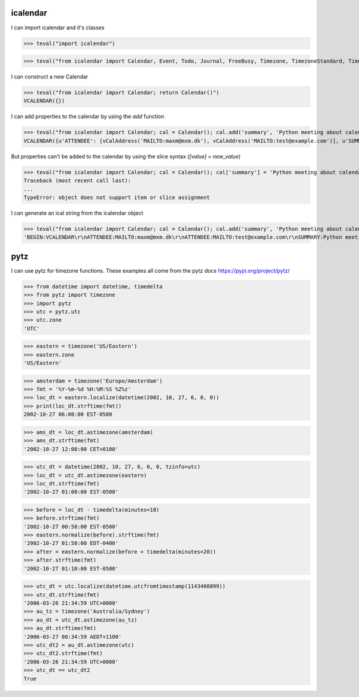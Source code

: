 icalendar
=========

I can import icalendar and it's classes

>>> teval("import icalendar")

>>> teval("from icalendar import Calendar, Event, Todo, Journal, FreeBusy, Timezone, TimezoneStandard, TimezoneDaylight, Alarm")

I can construct a new Calendar

>>> teval("from icalendar import Calendar; return Calendar()")
VCALENDAR({})

I can add properties to the calendar by using the `add` function

>>> teval("from icalendar import Calendar; cal = Calendar(); cal.add('summary', 'Python meeting about calendaring'); cal.add('attendee', 'MAILTO:maxm@mxm.dk'); cal.add('attendee', 'MAILTO:test@example.com'); return cal")
VCALENDAR({u'ATTENDEE': [vCalAddress('MAILTO:maxm@mxm.dk'), vCalAddress('MAILTO:test@example.com')], u'SUMMARY': vText('Python meeting about calendaring')})

But properties can't be added to the calendar by using the slice syntax (`[value] = new_value`)

>>> teval("from icalendar import Calendar; cal = Calendar(); cal['summary'] = 'Python meeting about calendaring'; cal['attendee'] = ['MAILTO:maxm@mxm.dk','MAILTO:test@example.com']; return cal")
Traceback (most recent call last):
...
TypeError: object does not support item or slice assignment

I can generate an ical string from the icalendar object

>>> teval("from icalendar import Calendar; cal = Calendar(); cal.add('summary', 'Python meeting about calendaring'); cal.add('attendee', 'MAILTO:maxm@mxm.dk'); cal.add('attendee', 'MAILTO:test@example.com'); return cal.to_ical()")
'BEGIN:VCALENDAR\r\nATTENDEE:MAILTO:maxm@mxm.dk\r\nATTENDEE:MAILTO:test@example.com\r\nSUMMARY:Python meeting about calendaring\r\nEND:VCALENDAR\r\n'

pytz
====

I can use pytz for timezone functions. These examples all come from the pytz docs https://pypi.org/project/pytz/

>>> from datetime import datetime, timedelta
>>> from pytz import timezone
>>> import pytz
>>> utc = pytz.utc
>>> utc.zone
'UTC'

>>> eastern = timezone('US/Eastern')
>>> eastern.zone
'US/Eastern'

>>> amsterdam = timezone('Europe/Amsterdam')
>>> fmt = '%Y-%m-%d %H:%M:%S %Z%z'
>>> loc_dt = eastern.localize(datetime(2002, 10, 27, 6, 0, 0))
>>> print(loc_dt.strftime(fmt))
2002-10-27 06:00:00 EST-0500

>>> ams_dt = loc_dt.astimezone(amsterdam)
>>> ams_dt.strftime(fmt)
'2002-10-27 12:00:00 CET+0100'

>>> utc_dt = datetime(2002, 10, 27, 6, 0, 0, tzinfo=utc)
>>> loc_dt = utc_dt.astimezone(eastern)
>>> loc_dt.strftime(fmt)
'2002-10-27 01:00:00 EST-0500'

>>> before = loc_dt - timedelta(minutes=10)
>>> before.strftime(fmt)
'2002-10-27 00:50:00 EST-0500'
>>> eastern.normalize(before).strftime(fmt)
'2002-10-27 01:50:00 EDT-0400'
>>> after = eastern.normalize(before + timedelta(minutes=20))
>>> after.strftime(fmt)
'2002-10-27 01:10:00 EST-0500'

>>> utc_dt = utc.localize(datetime.utcfromtimestamp(1143408899))
>>> utc_dt.strftime(fmt)
'2006-03-26 21:34:59 UTC+0000'
>>> au_tz = timezone('Australia/Sydney')
>>> au_dt = utc_dt.astimezone(au_tz)
>>> au_dt.strftime(fmt)
'2006-03-27 08:34:59 AEDT+1100'
>>> utc_dt2 = au_dt.astimezone(utc)
>>> utc_dt2.strftime(fmt)
'2006-03-26 21:34:59 UTC+0000'
>>> utc_dt == utc_dt2
True
